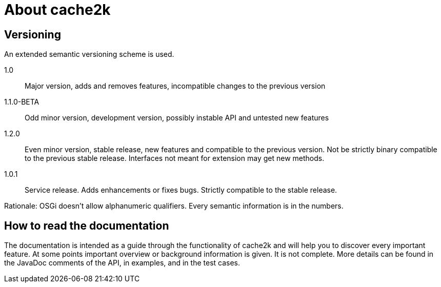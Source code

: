 = About cache2k


== Versioning

An extended semantic versioning scheme is used.

1.0:: Major version, adds and removes features, incompatible changes to the previous version
1.1.0-BETA:: Odd minor version, development version, possibly instable API and untested new features
1.2.0:: Even minor version, stable release, new features and compatible to the previous version.
     Not be strictly binary compatible to the previous stable release. Interfaces not meant for
     extension may get new methods.
1.0.1:: Service release. Adds enhancements or fixes bugs. Strictly compatible to the stable release.

Rationale: OSGi doesn't allow alphanumeric qualifiers. Every semantic information is
in the numbers.

== How to read the documentation

The documentation is intended as a guide through the functionality of cache2k and will help
you to discover every important feature. At some points important overview or background
information is given. It is not complete. More details can be found in the JavaDoc
comments of the API, in examples, and in the test cases.
